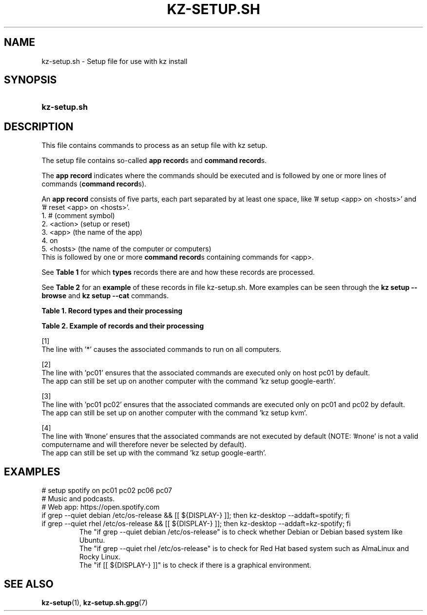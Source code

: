 .\"############################################################################
.\"# SPDX-FileComment: Man page for kz-setup.sh
.\"#
.\"# SPDX-FileCopyrightText: Karel Zimmer <info@karelzimmer.nl>
.\"# SPDX-License-Identifier: CC0-1.0
.\"############################################################################

.TH "KZ-SETUP.SH" "7" "4.2.1" "kz" "File format"

.SH NAME
kz-setup.sh - Setup file for use with kz install

.SH SYNOPSIS
.SY kz-setup.sh
.YS

.SH DESCRIPTION
This file contains commands to process as an setup file with kz setup.
.sp
The setup file contains so-called \fBapp record\fRs and \fBcommand record\fRs.
.sp
The \fBapp record\fR indicates where the commands should be executed and is
followed by one or more lines of commands (\fBcommand record\fRs).
.sp
An \fBapp record\fR consists of five parts, each part separated by at least one
space, like '# setup <app> on <hosts>' and '# reset <app> on <hosts>'.
.br
1. #        (comment symbol)
.br
2. <action> (setup or reset)
.br
3. <app>    (the name of the app)
.br
4. on
.br
5. <hosts>  (the name of the computer or computers)
.br
This is followed by one or more \fBcommand record\fRs containing commands for
<app>.
.sp
See \fBTable 1\fR for which \fBtypes\fR records there are and how these records
are processed.
.sp
See \fBTable 2\fR for an \fBexample\fR of these records in file
kz-setup.sh.
More examples can be seen through the \fBkz setup --browse\fR and
\fBkz setup --cat\fR commands.
.LP
.B Table 1. Record types and their processing
.TS
allbox tab(:);
lb | lb.
T{
Record
T}:T{
Description
T}
.T&
l | l
l | l.
T{
# setup \fI<app>\fR on <hosts>
T}:T{
Set up \fI<app>\fR on <hosts> (\fBapp record\fR)
T}
T{
# Comment...
T}:T{
Comment line (none, one or more)
T}
T{
Command
T}:T{
Setup command (one or more \fBcommand record\fRs)
T}
T{
T}:T{
Empty line (none, one or more)
T}
T{
# reset \fI<app>\fR on <hosts>
T}:T{
Reset the app \fI<app>\fR on <hosts> (\fBapp record\fR for option
\fB-r\fR, \fB--remove\fR)
T}
T{
Opdracht
T}:T{
Reset command (one or more \fBcommand record\fRs)
T}
.TE
.LP
.B Table 2. Example of records and their processing
.TS
box tab(:);
lb | lb.
T{
Record
T}:T{
Description
T}
.T&
- | -
l | l
l | l.
T{
# setup google-chrome on *
T}:T{
Set up google-chrome on any computer, see [1]
T}
T{
kz-desktop --addbef=google-chrome
T}:T{
T}
T{
T}:T{
T}
T{
# reset google-chrome on *
T}:T{
Reset app google-chrome on any computer, see [1]
T}
T{
kz-desktop --delete=google-chrome
T}:T{
T}
T{
T}:T{
T}
T{
# setup gnome on pc01
T}:T{
Set up gnome only on pc01, see [2]
T}
T{
gsettings set org.gnome.shell...
T}:T{
T}
T{
T}:T{
T}
T{
# setup kvm on pc01 pc02
T}:T{
Set up kvm on pc01 and pc02, see [3]
T}
T{
kz-desktop --addaft=virt-manager
T}:T{
T}
T{
T}:T{
T}
T{
# setup google-earth on #none
T}:T{
Do not set up Google Earth by default, see [4]
T}
T{
kz-desktop --addaft=google-earth
T}:T{
T}
.TE
.sp
.sp
[1]
.br
The line with '*' causes the associated commands to run on all computers.
.sp
[2]
.br
The line with 'pc01' ensures that the associated commands are executed only on
host pc01 by default.
.br
The app can still be set up on another computer with the command 'kz setup goo\
gle-earth'.
.sp
[3]
.br
The line with 'pc01 pc02' ensures that the associated commands are executed
only on pc01 and pc02 by default.
.br
The app can still be set up on another computer with the command 'kz setup kvm\
'.
.sp
[4]
.br
The line with '#none' ensures that the associated commands are not executed by
default (NOTE: '#none' is not a valid computername and will therefore never
be selected by default).
.br
The app can still be set up with the command 'kz setup google-earth'.

.SH EXAMPLES
.EX
# setup spotify on pc01 pc02 pc06 pc07
# Music and podcasts.
# Web app: https://open.spotify.com
if grep --quiet debian /etc/os-release && [[ ${DISPLAY-} ]]; then kz-desktop -\
-addaft=spotify; fi
if grep --quiet rhel   /etc/os-release && [[ ${DISPLAY-} ]]; then kz-desktop -\
-addaft=kz-spotify; fi
.RS
The "if grep --quiet debian /etc/os-release" is to check whether Debian or Deb\
ian based system like Ubuntu.
The "if grep --quiet rhel   /etc/os-release" is to check for Red Hat based sys\
tem such as AlmaLinux and Rocky Linux.
The "if [[ ${DISPLAY-} ]]" is to check if there is a graphical environment.
.RE
.EE

.SH SEE ALSO
\fBkz-setup\fR(1),
\fBkz-setup.sh.gpg\fR(7)
